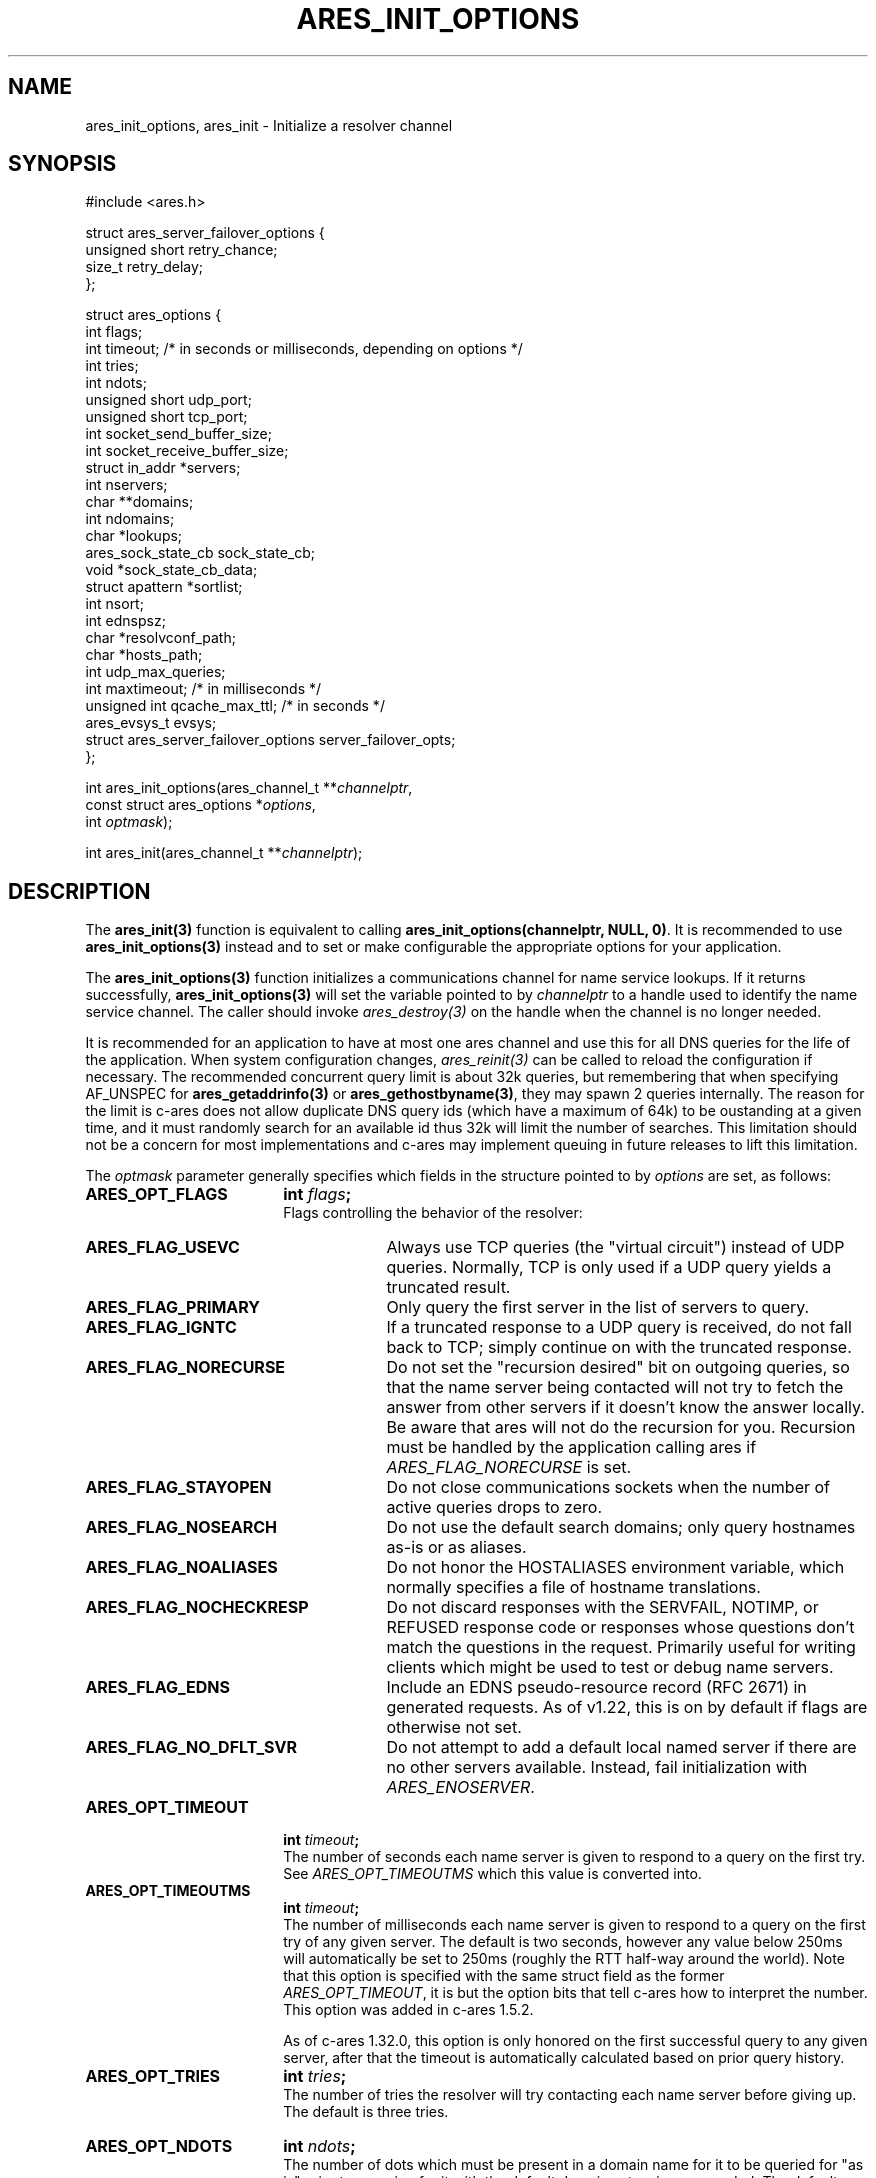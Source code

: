 .\"
.\" Copyright 1998 by the Massachusetts Institute of Technology.
.\" Copyright (C) 2004-2010 by Daniel Stenberg
.\"
.\" SPDX-License-Identifier: MIT
.\"
.TH ARES_INIT_OPTIONS 3 "5 March 2010"
.SH NAME
ares_init_options, ares_init \- Initialize a resolver channel
.SH SYNOPSIS
.nf
#include <ares.h>

struct ares_server_failover_options {
  unsigned short retry_chance;
  size_t retry_delay;
};

struct ares_options {
  int flags;
  int timeout; /* in seconds or milliseconds, depending on options */
  int tries;
  int ndots;
  unsigned short udp_port;
  unsigned short tcp_port;
  int socket_send_buffer_size;
  int socket_receive_buffer_size;
  struct in_addr *servers;
  int nservers;
  char **domains;
  int ndomains;
  char *lookups;
  ares_sock_state_cb sock_state_cb;
  void *sock_state_cb_data;
  struct apattern *sortlist;
  int nsort;
  int ednspsz;
  char *resolvconf_path;
  char *hosts_path;
  int udp_max_queries;
  int maxtimeout; /* in milliseconds */
  unsigned int qcache_max_ttl; /* in seconds */
  ares_evsys_t evsys;
  struct ares_server_failover_options server_failover_opts;
};

int ares_init_options(ares_channel_t **\fIchannelptr\fP,
                      const struct ares_options *\fIoptions\fP,
                      int \fIoptmask\fP);

int ares_init(ares_channel_t **\fIchannelptr\fP);

.fi
.SH DESCRIPTION
The \fBares_init(3)\fP function is equivalent to calling
\fBares_init_options(channelptr, NULL, 0)\fP.  It is recommended to use
\fBares_init_options(3)\fP instead and to set or make configurable the
appropriate options for your application.

The \fBares_init_options(3)\fP function initializes a communications channel
for name service lookups.  If it returns successfully,
\fBares_init_options(3)\fP will set the variable pointed to by
\fIchannelptr\fP to a handle used to identify the name service channel.  The
caller should invoke \fIares_destroy(3)\fP on the handle when the channel is
no longer needed.

It is recommended for an application to have at most one ares channel and use
this for all DNS queries for the life of the application.  When system
configuration changes, \fIares_reinit(3)\fP can be called to reload the
configuration if necessary.  The recommended concurrent query limit is about
32k queries, but remembering that when specifying AF_UNSPEC for
\fBares_getaddrinfo(3)\fP or \fBares_gethostbyname(3)\fP, they may spawn
2 queries internally.  The reason for the limit is c-ares does not allow
duplicate DNS query ids (which have a maximum of 64k) to be oustanding at a
given time, and it must randomly search for an available id thus 32k will limit
the number of searches.  This limitation should not be a concern for most
implementations and c-ares may implement queuing in future releases to lift this
limitation.

The \fIoptmask\fP parameter generally specifies which fields in the structure pointed to
by \fIoptions\fP are set, as follows:
.TP 18
.B ARES_OPT_FLAGS
.B int \fIflags\fP;
.br
Flags controlling the behavior of the resolver:
.RS 4
.TP 23
.B ARES_FLAG_USEVC
Always use TCP queries (the "virtual circuit") instead of UDP
queries.  Normally, TCP is only used if a UDP query yields a truncated
result.
.TP 23
.B ARES_FLAG_PRIMARY
Only query the first server in the list of servers to query.
.TP 23
.B ARES_FLAG_IGNTC
If a truncated response to a UDP query is received, do not fall back
to TCP; simply continue on with the truncated response.
.TP 23
.B ARES_FLAG_NORECURSE
Do not set the "recursion desired" bit on outgoing queries, so that the name
server being contacted will not try to fetch the answer from other servers if
it doesn't know the answer locally. Be aware that ares will not do the
recursion for you.  Recursion must be handled by the application calling ares
if \fIARES_FLAG_NORECURSE\fP is set.
.TP 23
.B ARES_FLAG_STAYOPEN
Do not close communications sockets when the number of active queries
drops to zero.
.TP 23
.B ARES_FLAG_NOSEARCH
Do not use the default search domains; only query hostnames as-is or
as aliases.
.TP 23
.B ARES_FLAG_NOALIASES
Do not honor the HOSTALIASES environment variable, which normally
specifies a file of hostname translations.
.TP 23
.B ARES_FLAG_NOCHECKRESP
Do not discard responses with the SERVFAIL, NOTIMP, or REFUSED
response code or responses whose questions don't match the questions
in the request.  Primarily useful for writing clients which might be
used to test or debug name servers.
.TP 23
.B ARES_FLAG_EDNS
Include an EDNS pseudo-resource record (RFC 2671) in generated requests.  As of
v1.22, this is on by default if flags are otherwise not set.
.TP 23
.B ARES_FLAG_NO_DFLT_SVR
Do not attempt to add a default local named server if there are no other
servers available.  Instead, fail initialization with \fIARES_ENOSERVER\fP.
.RE
.TP 18
.B ARES_OPT_TIMEOUT
.B int \fItimeout\fP;
.br
The number of seconds each name server is given to respond to a query on the
first try.  See \fIARES_OPT_TIMEOUTMS\fP which this value is converted into.
.TP 18
.B ARES_OPT_TIMEOUTMS
.B int \fItimeout\fP;
.br
The number of milliseconds each name server is given to respond to a query on
the first try of any given server. The default is two seconds, however any
value below 250ms will automatically be set to 250ms (roughly the RTT half-way
around the world). Note that this option is specified with the same struct field
as the former \fIARES_OPT_TIMEOUT\fP, it is but the option bits that tell c-ares
how to interpret the number. This option was added in c-ares 1.5.2.

As of c-ares 1.32.0, this option is only honored on the first successful query
to any given server, after that the timeout is automatically calculated based
on prior query history.
.TP 18
.B ARES_OPT_TRIES
.B int \fItries\fP;
.br
The number of tries the resolver will try contacting each name server
before giving up.  The default is three tries.
.TP 18
.B ARES_OPT_NDOTS
.B int \fIndots\fP;
.br
The number of dots which must be present in a domain name for it to be
queried for "as is" prior to querying for it with the default domain
extensions appended.  The default value is 1 unless set otherwise by
resolv.conf or the RES_OPTIONS environment variable.  Valid range is 0-15.
.TP 18
.B ARES_OPT_MAXTIMEOUTMS
.B int \fImaxtimeout\fP;
.br
The upper bound for timeout between sequential retry attempts.  When retrying
queries, the timeout is increased from the requested timeout parameter, this
caps the value.
.TP 18
.B ARES_OPT_UDP_PORT
.B unsigned short \fIudp_port\fP;
.br
The port to use for queries over UDP, in host byte order.
The default value is 53, the standard name service port.
.TP 18
.B ARES_OPT_TCP_PORT
.B unsigned short \fItcp_port\fP;
.br
The port to use for queries over TCP, in host byte order.
The default value is 53, the standard name service port.
.TP 18
.B ARES_OPT_SERVERS
.B struct in_addr *\fIservers\fP;
.br
.B int \fInservers\fP;
.br
The list of IPv4 servers to contact, instead of the servers specified in
resolv.conf or the local named. In order to allow specification of either IPv4
or IPv6 name servers, the \Bares_set_servers(3)\fP function must be used
instead.
.TP 18
.B ARES_OPT_DOMAINS
.B char **\fIdomains\fP;
.br
.B int \fIndomains\fP;
.br
The domains to search, instead of the domains specified in resolv.conf
or the domain derived from the kernel hostname variable.
.TP 18
.B ARES_OPT_LOOKUPS
.B char *\fIlookups\fP;
.br
The lookups to perform for host queries.
.I lookups
should be set to a string of the characters "b" or "f", where "b"
indicates a DNS lookup and "f" indicates a lookup in the hosts file.
.TP 18
.B ARES_OPT_SOCK_STATE_CB
.B void (*\fIsock_state_cb\fP)(void *data, ares_socket_t socket_fd, int readable, int writable);
.br
.B void *\fIsock_state_cb_data\fP;
.br
A callback function to be invoked when a socket changes state.
.I socket_fd
will be passed the socket whose state has changed;
.I readable
will be set to true if the socket should listen for read events, and
.I writable
will be set to true if the socket should listen for write events.
The value of
.I sock_state_cb_data
will be passed as the
.I data
argument.  The channel lock is held during this callback, if in a multithreaded
application, care must be taken to ensure lock order is correct to be able to
handle this and avoid deadlocks.

Cannot be used with \fBARES_OPT_EVENT_THREAD\fP.
.TP 18
.B ARES_OPT_SORTLIST
.B struct apattern *\fIsortlist\fP;
.br
.B int \fInsort\fP;
.br
A list of IP address ranges that specifies the order of preference that
results from \fIares_gethostbyname\fP should be returned in.  Note that
this can only be used with a sortlist retrieved via
\fBares_save_options(3)\fP (because
.B struct apattern
is opaque); to set a fresh sort list, use \fBares_set_sortlist(3)\fP.
.TP 18
.B ARES_OPT_SOCK_SNDBUF
.B int \fIsocket_send_buffer_size\fP;
.br
The send buffer size to set for the socket.
.TP 18
.B ARES_OPT_SOCK_RCVBUF
.B int \fIsocket_receive_buffer_size\fP;
.br
The receive buffer size to set for the socket.
.TP 18
.B ARES_OPT_EDNSPSZ
.B int \fIednspsz\fP;
.br
The message size to be advertised in EDNS; only takes effect if the
.B ARES_FLAG_EDNS
flag is set.  Defaults to 1232, the recommended size.
.TP 18
.B ARES_OPT_RESOLVCONF
.B char *\fIresolvconf_path\fP;
.br
The path to use for reading the resolv.conf file. The
.I resolvconf_path
should be set to a path string, and will be honoured on *nix like systems. The
default is
.B /etc/resolv.conf
.br
.TP 18
.B ARES_OPT_HOSTS_FILE
.B char *\fIhosts_path\fP;
.br
The path to use for reading the hosts file. The
.I hosts_path
should be set to a path string, and will be honoured on *nix like systems. The
default is
.B /etc/hosts
.br
.TP 18
.B ARES_OPT_UDP_MAX_QUERIES
.B int \fIudp_max_queries\fP;
.br
The maximum number of udp queries that can be sent on a single ephemeral port
to a given DNS server before a new ephemeral port is assigned.  Any value of 0
or less will be considered unlimited, and is the default.
.br
.TP 18
.B ARES_OPT_QUERY_CACHE
.B unsigned int \fIqcache_max_ttl\fP;
.br
As of c-ares 1.31.0, the query cache is enabled by default with a TTL of 1hr.
To disable the query cache, specify this option with a TTL of 0.  The query
cache is based on the returned TTL in the DNS message.  Only fully successful
and NXDOMAIN query results will be cached.  Fill in the \fIqcache_max_ttl\fP
with the maximum number of seconds a query result may be cached which will
override a larger TTL in the response message. This must be a non-zero value
otherwise the cache will be disabled. Choose a reasonable value for your
application such as 300 (5 minutes) or 3600 (1 hour).  The query cache is
automatically flushed if a server configuration change is made.
.br
.TP 18
.B ARES_OPT_EVENT_THREAD
.B ares_evsys_t \fIevsys\fP;
.br
Enable the built-in event thread (Recommended). Introduced in c-ares 1.26.0.
Set the \fIevsys\fP parameter to \fBARES_EVSYS_DEFAULT\fP (0).  Other values are
reserved for testing and should not be used by integrators.

This option cannot be used with the \fBARES_OPT_SOCK_STATE_CB\fP option, nor the
\fIares_set_socket_functions(3)\fP or
\fIares_set_socket_configure_callback(3)\fP functions.

When enabled, the integrator is no longer responsible for notifying c-ares of
any events on the file descriptors, so \fIares_process(3)\fP nor
\fIares_process_fd(3)\fP should ever be called when this option is enabled.

As of c-ares 1.29.0, when enabled, it will also automatically re-load the
system configuration when changes are detected.

Use \fIares_threadsafety(3)\fP to determine if this option is available to be
used.

Returns \fBARES_ENOTIMP\fP if this option is passed but not available, and
\fBARES_ESERVFAIL\fP if there is a critical failure during initialization of
the event thread.
.br
.TP 18
.B ARES_OPT_SERVER_FAILOVER
.B struct ares_server_failover_options \fIserver_failover_opts\fP;
.br
Configure server failover retry behavior.  When a DNS server fails to
respond to a query, c-ares will deprioritize the server.  On subsequent
queries, servers with fewer consecutive failures will be selected in
preference.  However, in order to detect when such a server has recovered,
c-ares will occasionally retry failed servers.  The
\fIares_server_failover_options\fP structure contains options to control this
behavior.
The \fIretry_chance\fP field gives the probability (1/N) of retrying a
failed server on any given query.  Setting to a value of 0 disables retries.
The \fIretry_delay\fP field gives the minimum delay in milliseconds that c-ares
will wait before retrying a specific failed server.
If this option is not specificed then c-ares will use a probability of 10%
and a minimum delay of 5 seconds.
.br
.PP
The \fIoptmask\fP parameter also includes options without a corresponding
field in the
.B ares_options
structure, as follows:
.TP 23
.B ARES_OPT_ROTATE
Perform round-robin selection of the nameservers configured for the channel
for each resolution.
.TP 23
.B ARES_OPT_NOROTATE
Do not perform round-robin nameserver selection; always use the list of
nameservers in the same order.
.PP

.SH RETURN VALUES
\fBares_init_options(3)\fP and \fBares_init(3)\fP can return any of the
following values:
.TP 14
.B ARES_SUCCESS
Initialization succeeded.
.TP 14
.B ARES_EFILE
A configuration file could not be read.
.TP 14
.B ARES_ENOMEM
The process's available memory was exhausted.
.TP 14
.B ARES_ENOTINITIALIZED
c-ares library initialization not yet performed.
.TP 14
.B ARES_ENOSERVER
No DNS servers were available to use.
.SH NOTES
When initializing from
.B /etc/resolv.conf,
(or, alternatively when specified by the
.I resolvconf_path
path location)
\fBares_init_options(3)\fP and \fBares_init(3)\fP reads the \fIdomain\fP and
\fIsearch\fP directives to allow lookups of short names relative to the domains
specified. The \fIdomain\fP and \fIsearch\fP directives override one another.
If more than one instance of either \fIdomain\fP or \fIsearch\fP directives is
specified, the last occurrence wins. For more information, please see the
.BR resolv.conf (5)
manual page.
.SH SEE ALSO
.BR ares_reinit (3),
.BR ares_destroy (3),
.BR ares_dup (3),
.BR ares_library_init (3),
.BR ares_save_options (3),
.BR ares_set_servers (3),
.BR ares_set_sortlist (3),
.BR ares_threadsafety (3)
